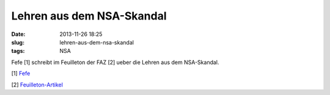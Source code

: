 Lehren aus dem NSA-Skandal
##########################
:date: 2013-11-26 18:25
:slug: lehren-aus-dem-nsa-skandal
:tags: NSA

Fefe [1] schreibt im Feuilleton der FAZ [2] ueber die Lehren aus dem NSA-Skandal.
 

[1] `Fefe <http://blog.fefe.de/>`_

[2] `Feuilleton-Artikel  <http://www.faz.net/aktuell/feuilleton/lehren-aus-dem-nsa-skandal-der-bauplan-fuer-ein-sicheres-internet-12680524.html>`_
